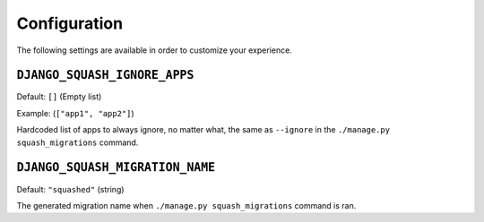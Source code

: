 Configuration
~~~~~~~~~~~~~~~~~~~~~~~~

The following settings are available in order to customize your experience.

``DJANGO_SQUASH_IGNORE_APPS``
--------------------------------

Default: ``[]`` (Empty list)

Example: (``["app1", "app2"]``)

Hardcoded list of apps to always ignore, no matter what, the same as ``--ignore`` in the ``./manage.py squash_migrations`` command.

``DJANGO_SQUASH_MIGRATION_NAME``
--------------------------------

Default: ``"squashed"`` (string)

The generated migration name when ``./manage.py squash_migrations`` command is ran.
